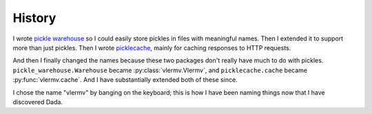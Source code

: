 History
=====================
I wrote `pickle warehouse <https://pypi.python.org/pypi/pickle-warehouse>`_
so I could easily store pickles in files with meaningful names.
Then I extended it to support more than just pickles. Then I wrote
`picklecache <https://pypi.python.org/pypi/picklecache>`_, mainly for caching
responses to HTTP requests.

And then I finally changed the names because these two packages don't really
have much to do with pickles. ``pickle_warehouse.Warehouse`` became
:py:class:`vlermv.Vlermv`, and ``picklecache.cache`` became :py:func:`vlermv.cache`.
And I have substantially extended both of these since.

I chose the name "vlermv" by banging on the keyboard; this is how I have
been naming things now that I have discovered Dada.
